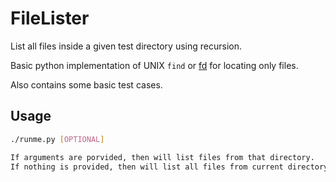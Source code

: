 * FileLister

List all files inside a given test directory using recursion.

Basic python implementation of UNIX ~find~ or [[https://github.com/sharkdp/fd][fd]] for locating only files.


Also contains some basic test cases.

** Usage

#+BEGIN_SRC sh
  ./runme.py [OPTIONAL]

  If arguments are porvided, then will list files from that directory.
  If nothing is provided, then will list all files from current directory.
#+END_SRC
